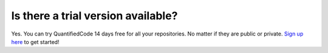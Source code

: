 ===================================
Is there a trial version available?
===================================

Yes. You can try QuantifiedCode 14 days free for all your repositories. No matter if they are public or private. `Sign up here <http://quantifiedcode.com/app/user/signup>`_ to get started!
